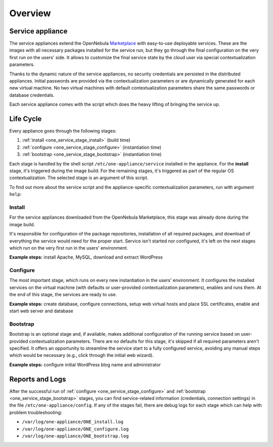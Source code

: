 .. _service_overview:

========
Overview
========

.. _one_service_appliance:

Service appliance
-----------------

The service appliances extend the OpenNebula `Marketplace <https://marketplace.opennebula.io/>`_ with easy-to-use deployable services. These are the images with all necessary packages installed for the service run, but they go through the final configuration on the very first run on the users' side. It allows to customize the final service state by the cloud user via special contextualization parameters.

Thanks to the dynamic nature of the service appliances, no security credentials are persisted in the distributed appliances. Initial passwords are provided via the contextualization parameters or are dynamically generated for each new virtual machine. No two virtual machines with default contextualization parameters share the same passwords or database credentials.

Each service appliance comes with the script which does the heavy lifting of bringing the service up.

.. _one_service_script:

Life Cycle
----------

Every appliance goes through the following stages:

1. :ref:`install <one_service_stage_install>` (build time)
2. :ref:`configure <one_service_stage_configure>` (instantiation time)
3. :ref:`bootstrap <one_service_stage_bootstrap>` (instantiation time)

Each stage is handled by the shell script ``/etc/one-appliance/service`` installed in the appliance. For the **install** stage, it's triggered during the image build. For the remaining stages, it's triggered as part of the regular OS contextualization. The selected stage is an argument of this script.

To find out more about the service script and the appliance-specific contextualization parameters, run with argument ``help``:

.. prompt:: text $ auto

    $ /etc/one-appliance/service help

.. _one_service_stage_install:

Install
~~~~~~~

For the service appliances downloaded from the OpenNebula Marketplace, this stage was already done during the image build.

It's responsible for configuration of the package repositories, installation of all required packages, and download of everything the service would need for the proper start. Service isn't started nor configured, it's left on the next stages which run on the very first run in the users' environment.

**Example steps:** install Apache, MySQL, download and extract WordPress

.. _one_service_stage_configure:

Configure
~~~~~~~~~

The most important stage, which runs on every new instantiation in the users' environment. It configures the installed services on the virtual machine (with defaults or user-provided contextualization parameters), enables and runs them. At the end of this stage, the services are ready to use.

**Example steps:** create database, configure connections, setup web virtual hosts and place SSL certificates, enable and start web server and database

.. _one_service_stage_bootstrap:

Bootstrap
~~~~~~~~~

Bootstrap is an optional stage and, if available, makes additional configuration of the running service based on user-provided contextualization parameters. There are no defaults for this stage, it's skipped if all required parameters aren't specified. It offers an opportunity to streamline the service start to a fully configured service, avoiding any manual steps which would be necessary (e.g., click through the initial web wizard).

**Example steps:** configure initial WordPress blog name and administrator

.. _one_service_logs:

Reports and Logs
----------------

After the successful run of :ref:`configure <one_service_stage_configure>` and  :ref:`bootstrap <one_service_stage_bootstrap>` stages, you can find service-related information (credentials, connection settings) in the file ``/etc/one-appliance/config``. If any of the stages fail, there are debug logs for each stage which can help with problem troubleshooting:

- ``/var/log/one-appliance/ONE_install.log``
- ``/var/log/one-appliance/ONE_configure.log``
- ``/var/log/one-appliance/ONE_bootstrap.log``
